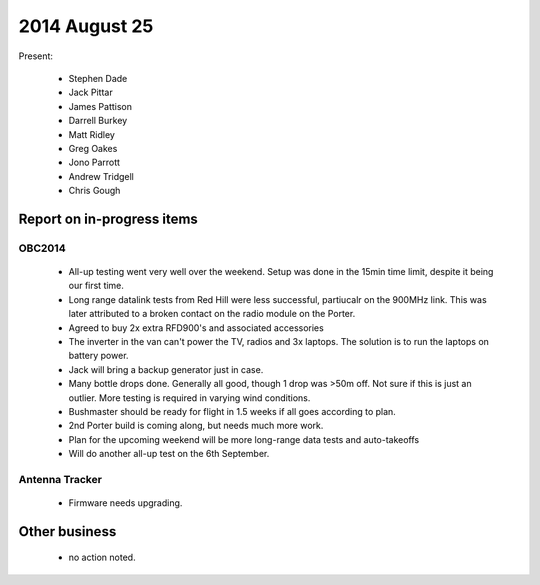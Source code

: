 2014 August 25 
===============

Present:

 * Stephen Dade
 * Jack Pittar
 * James Pattison
 * Darrell Burkey
 * Matt Ridley
 * Greg Oakes
 * Jono Parrott
 * Andrew Tridgell
 * Chris Gough




Report on in-progress items
---------------------------


OBC2014
^^^^^^^

 * All-up testing went very well over the weekend. Setup was done in the 15min time limit, despite it being our first time.
 * Long range datalink tests from Red Hill were less successful, partiucalr on the 900MHz link. This was later attributed to a broken contact on the radio module on the Porter.
 * Agreed to buy 2x extra RFD900's and associated accessories
 * The inverter in the van can't power the TV, radios and 3x laptops. The solution is to run the laptops on battery power.
 * Jack will bring a backup generator just in case.
 * Many bottle drops done. Generally all good, though 1 drop was >50m off. Not sure if this is just an outlier. More testing is required in varying wind conditions.
 * Bushmaster should be ready for flight in 1.5 weeks if all goes according to plan.
 * 2nd Porter build is coming along, but needs much more work.
 * Plan for the upcoming weekend will be more long-range data tests and auto-takeoffs
 * Will do another all-up test on the 6th September.


Antenna Tracker
^^^^^^^^^^^^^^^ 

 * Firmware needs upgrading.
 

Other business
--------------

 * no action noted.
  
  
  

